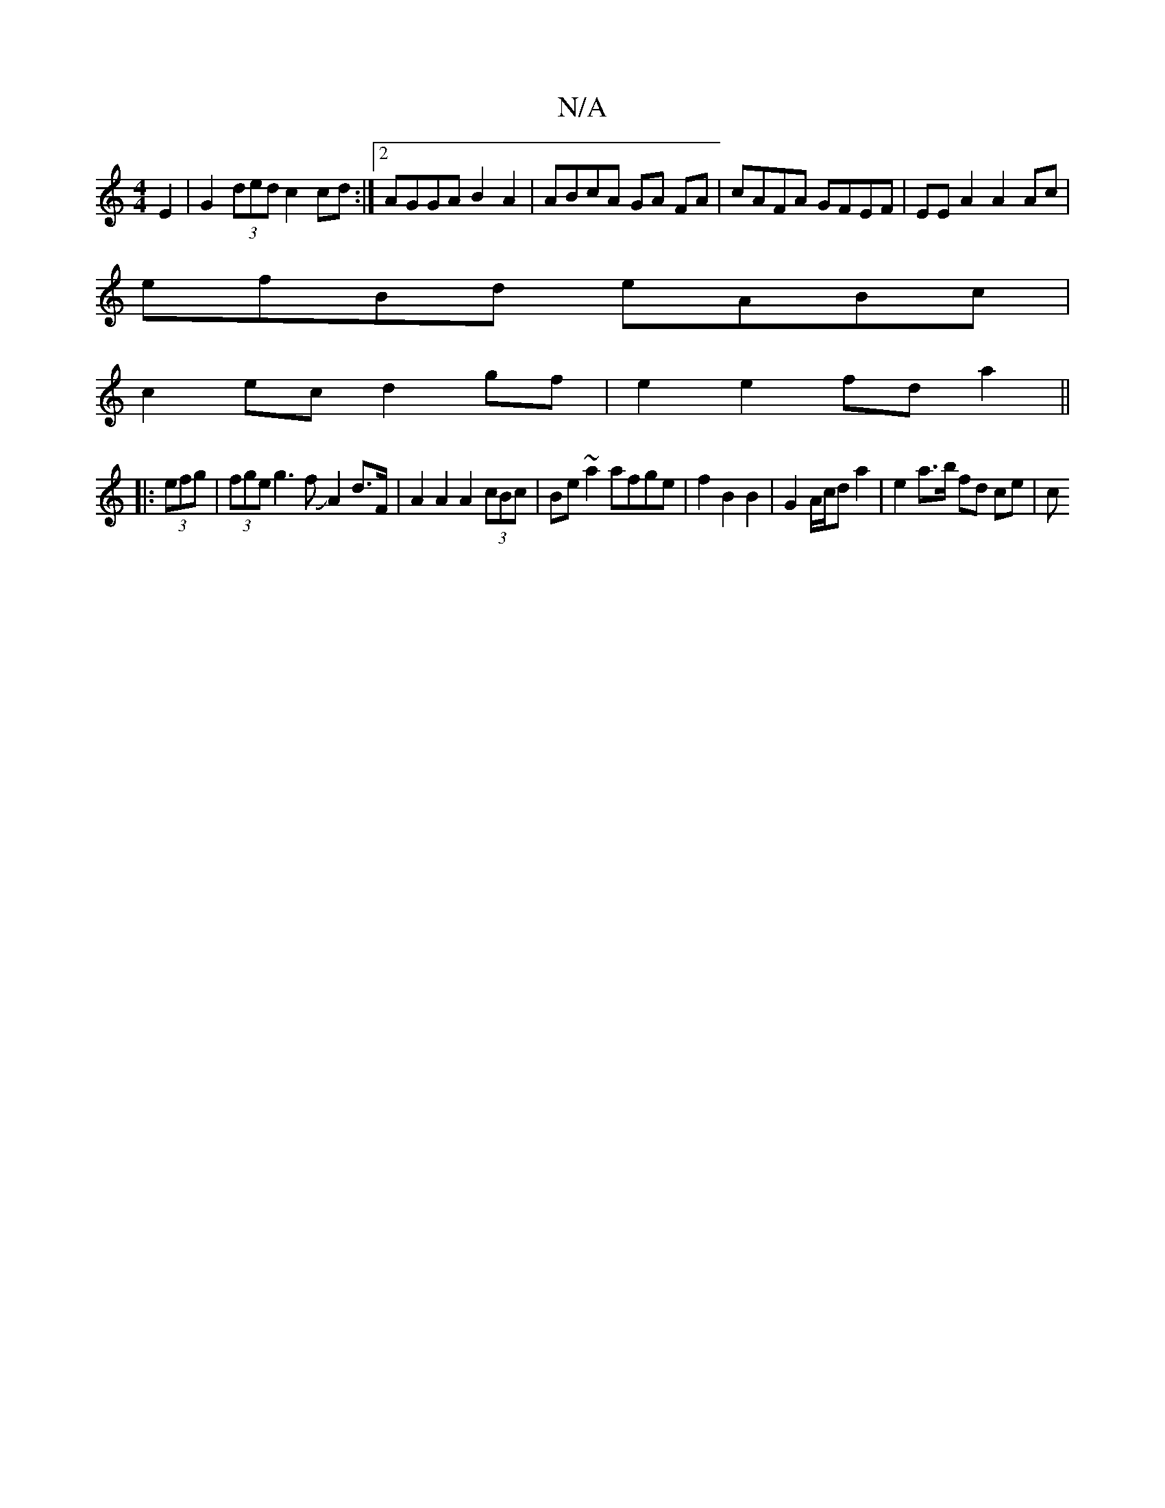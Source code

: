 X:1
T:N/A
M:4/4
R:N/A
K:Cmajor
2E2|G2 (3ded c2 cd:|2 AGGA B2 A2|ABcA GA FA|cAFA GFEF|EE A2 A2 Ac |
efBd eABc|
c2ec d2gf|e2 e2 fda2 ||
|: (3efg | (3fge g3 fJA2 d>F|A2 A2 A2 (3cBc|Be ~a2 afge | f2B2B2 | G2 A/c/d a2 | e2 a>b fd ce | c